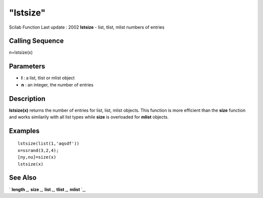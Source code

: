 ====
"lstsize"
====

Scilab Function Last update : 2002
**lstsize** - list, tlist, mlist numbers of entries



Calling Sequence
~~~~~~~~~~~~~~~~

n=lstsize(x)




Parameters
~~~~~~~~~~


+ **l** : a list, tlist or mlist object
+ **n** : an integer, the number of entries




Description
~~~~~~~~~~~

**lstsize(x)** returns the number of entries for list, list, mlist
objects. This function is more efficient than the **size** function
and works similarily with all list types while **size** is overloaded
for **mlist** objects.



Examples
~~~~~~~~


::

    
    
    lstsize(list(1,'aqsdf'))
    x=ssrand(3,2,4);
    [ny,nu]=size(x)
    lstsize(x)
     
      




See Also
~~~~~~~~

` **length** `_,` **size** `_,` **list** `_,` **tlist** `_,` **mlist**
`_,

.. _
      : ://./elementary/../programming/list.htm
.. _
      : ://./elementary/size.htm
.. _
      : ://./elementary/../programming/mlist.htm
.. _
      : ://./elementary/../strings/length.htm
.. _
      : ://./elementary/../programming/tlist.htm


